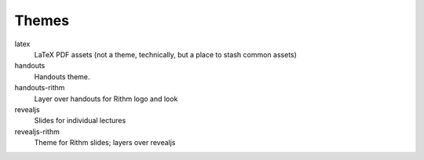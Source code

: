 ======
Themes
======

latex
  LaTeX PDF assets (not a theme, technically, but a place to stash common assets)

handouts
  Handouts theme.

handouts-rithm
  Layer over handouts for Rithm logo and look

revealjs
  Slides for individual lectures

revealjs-rithm
  Theme for Rithm slides; layers over revealjs
